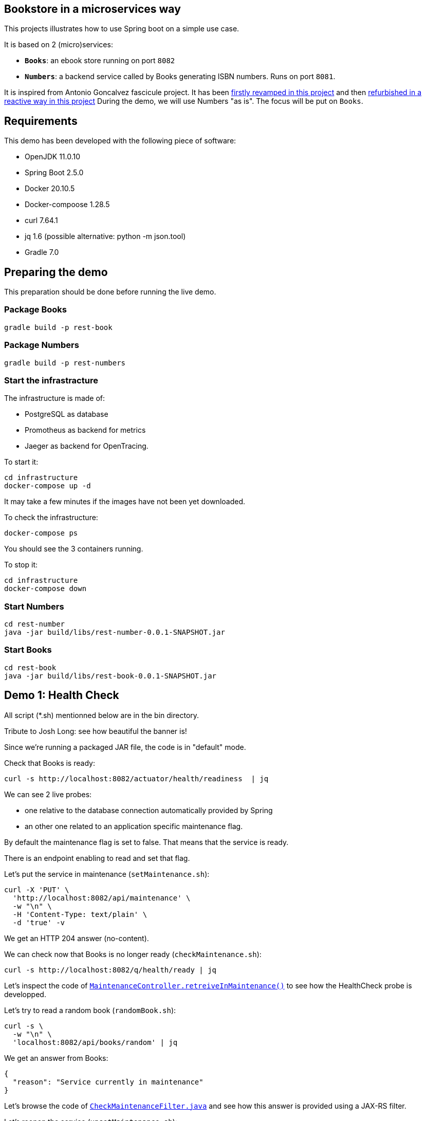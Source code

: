 ## Bookstore in a microservices way

This projects illustrates how to use Spring boot on a simple use case.

It is based on 2 (micro)services:

* **`Books`**: an ebook store running on port `8082`
* **`Numbers`**: a backend service called by Books generating ISBN numbers.
Runs on port `8081`.

It is inspired from Antonio Goncalvez fascicule project.
It has been https://github.com/alexandre-touret/bookstore_spring[firstly revamped in this project] and then https://github.com/alexandre-touret/bookstore-reactive_spring[refurbished in a reactive way in this project]
During the demo, we will use Numbers "as is".
The focus will be put on `Books`.

## Requirements

This demo has been developed with the following piece of software:

* OpenJDK 11.0.10
* Spring Boot 2.5.0
* Docker 20.10.5
* Docker-compoose 1.28.5
* curl 7.64.1
* jq 1.6 (possible alternative: python -m json.tool)
* Gradle 7.0

## Preparing the demo

This preparation should be done before running the live demo.

### Package Books

----
gradle build -p rest-book
----

### Package Numbers

----
gradle build -p rest-numbers
----

### Start the infrastracture

The infrastructure is made of:

* PostgreSQL as database
* Promotheus as backend for metrics
* Jaeger as backend for OpenTracing.

To start it:

----
cd infrastructure
docker-compose up -d
----

It may take a few minutes if the images have not been yet downloaded.

To check the infrastructure:

----
docker-compose ps
----

You should see the 3 containers running.

To stop it:

----
cd infrastructure
docker-compose down
----

### Start Numbers

----
cd rest-number
java -jar build/libs/rest-number-0.0.1-SNAPSHOT.jar
----

### Start Books

----
cd rest-book
java -jar build/libs/rest-book-0.0.1-SNAPSHOT.jar
----

## Demo 1: Health Check

All script (*.sh) mentionned below are in the bin directory.

Tribute to Josh Long: see how beautiful the banner is!

Since we're running a packaged JAR file, the code is in "default" mode.

Check that Books is ready:

----
curl -s http://localhost:8082/actuator/health/readiness  | jq
----

We can see 2 live probes:

* one relative to the database connection automatically provided by Spring
* an other one related to an application specific maintenance flag.

By default the maintenance flag is set to false.
That means that the service is ready.

There is an endpoint enabling to read and set that flag.

Let's put the service in maintenance (`setMaintenance.sh`):

----
curl -X 'PUT' \
  'http://localhost:8082/api/maintenance' \
  -w "\n" \
  -H 'Content-Type: text/plain' \
  -d 'true' -v
----

We get an HTTP 204 answer (no-content).

We can check now that Books is no longer ready (`checkMaintenance.sh`):

----
curl -s http://localhost:8082/q/health/ready | jq
----

Let's inspect the code of link:rest-book/src/main/java/oinfo/touret/bookstore/spring/maintenance/controller/MaintenanceController.java[`MaintenanceController.retreiveInMaintenance()`] to see how the HealthCheck probe is developped.

Let's try to read a random book (`randomBook.sh`):
[source,curl]

----
curl -s \
  -w "\n" \
  'localhost:8082/api/books/random' | jq
----

We get an answer from Books:
[source,json]

----
{
  "reason": "Service currently in maintenance"
}
----

Let's browse the code of link:rest-book/src/main/java/oinfo/touret/bookstore/spring/maintenance/filter/CheckMaintenanceFilter.java[`CheckMaintenanceFilter.java`] and see how this answer is provided using a JAX-RS filter.

Let's reopen the service (`unsetMaintenance.sh`):
[source,]

----
curl -X 'PUT' \
  'http://localhost:8082/api/maintenance' \
  -w "\n" \
  -H 'Content-Type: text/plain' \
  -d 'false' -v
----

We can now check now that Books is ready again (`checkMaintenance.sh̀`):

----
curl -s http://localhost:8082/q/health/ready | jq
----

## Demo 2: inside the code

Let's read a random book (`randomBook.sh`):
[source,]

----
curl -s -w "\n" 'localhost:8082/api/books/random' | jq
----

Browse the following source to see how its is implemented:

* _link:rest-book/src/main/java/oinfo/touret/bookstore/spring/book/controller/BookController.java[`BookController.java`]_: Spring MVC, SpringDoc, Swagger, Actuator
* _link:rest-book/src/main/java/oinfo/touret/bookstore/spring/book/service/BookService.java[`BookService.java`]_: Spring, Spring Data, OpenTracing
* _link:rest-book/src/main/java/oinfo/touret/bookstore/spring/book/repository/BookRepository.java[`BookRepository.java`]_: Spring Data

## Demo 3: Focus on OpenAPI and Swagger UI

Let's see the OpenAPI documentation (`openapi.sh`):
[source,]

----
curl -s -w "\n" localhost:8082/v3/api-docs | jq
----

Browse the following files to see how OpenAPI is coded:

* `link:rest-book/src/main/java/oinfo/touret/bookstore/spring/book/controller/BookController.java[BookController.java]`
* `link:rest-book/src/main/java/oinfo/touret/bookstore/spring/GlobalExceptionHandler.java[GlobalExceptionHandler.java]̀

OpenAPI/Swagger is enabled by default.
You can disable it by applying this property

----
# Disable Swagger UI for the demo
springdoc.api-docs.enabled=false
----

Some configuration parameters can be overriden at runtime.
For instance:

----
java -Dserver.port=9080 -Dspringdoc.api-docs.enabled=false -jar build/libs/rest-book-0.0.1-SNAPSHOT.jar
----

However not all parameters can be overiden in such way.
In particular, Swagger UI cannot be enabled/disabled at runtime.

Use your favorite browser and go to:

----
http://localhost:8082/swagger-ui.html
----

Have a quick test with GET API Books (list all books).

## Demo 4: Calling Numbers with RestTemplate

Numbers is called by Books on book creation (createBook.sh):

----
curl -s -w "\n" -X POST -d '{"title":"Practising Quarkus", "author":"Antonio Goncalves", "yearOfPublication":"2020"}' -H "Content-Type: application/json" localhost:8082/api/books -v
----

We've got a 202 status code (Created) and a link to the created resource provided with the _Location_ header parameter.

Let's read it:

----
curl -s -w "\n" localhost:8082/api/books/1 | jq
----

How does it work behind the scene?
We make use of Spring RestTemplate

Browse link:rest-book/src/main/java/oinfo/touret/bookstore/spring/book/service/BookService.java[`BookService.java`] , link:rest-book/src/main/java/oinfo/touret/bookstore/spring/book/BookConfiguration.java[`BookConfiguration.java`] and `link:rest-book/src/main/resources/application.yml[application.yml]` to see how it is coded:

* `link:rest-book/src/main/resources/application.yml[application.yml]`: a bit of configuration to define the target URL
* link:rest-book/src/main/java/oinfo/touret/bookstore/spring/book/service/BookService.java[`BookService.java`] : the rest template is injected in the constructor
* link:rest-book/src/main/java/oinfo/touret/bookstore/spring/book/BookConfiguration.java[`BookConfiguration.java`]: creates the restTemplate instance

## Demo 5: Fault Tolerance

So far, so good.
But what if, Numbers is out of order?
Let's kill it ... and try to create a book again.

Now we've got a 202 (Accepted) status code: the request has been accepted but the book has not been created, because no ISBN numbers have been provided.

What does it mean?
In fact, we've entered a fallback mode: the book data have been stored in a file for later processing:

----
ls -l rest-book/book-*
----

Browse `BookService.java`, `BookConfiguration` and `BookController.java` to see how FaultTolerance is coded:

* `CircuitBreakerFactory` usage on `link:rest-book/src/main/java/oinfo/touret/bookstore/spring/book/service/BookService.java[BookService.registerBook()]`
* `Resilience4JCircuitBreakerFactory` (global and specific) configuration on link:rest-book/src/main/java/oinfo/touret/bookstore/spring/book/BookConfiguration.java[`BookConfiguration`]
* Catch `ApiCallTimeoutException` on link:/home/littlewing/dev/src/techforum_spring/rest-book/src/main/java/oinfo/touret/bookstore/spring/GlobalExceptionHandler.java[`GlobalExceptionHandler`]

Other features from FaulTolerance (not in the demo): Timeout, CircuitBreaker, Retry, BulkHead, Asynchronous.

## Demo 6: OpenTracing & Jaeger

Let's switch to an important topic: observability and more specifically tracing.

Connect to the Jaeger GUI from your browser:

----
http://localhost:16686/
----

Jaeger is a distributed tracing system developped by Uber and donated to CNCF.
It can be used for:

* Distributed context propagation
* Distributed transaction monitoring
* Root cause analysis
* Service dependency analysis
* Performance / latency optimization

Let's create a book again (createBook.sh):

----
curl -s -w "\n" -X POST -d '{"title":"Practising Quarkus", "author":"Antonio Goncalves", "yearOfPublication":"2020"}' -H "Content-Type: application/json" localhost:8082/api/books -v
----

Let's search traces for Books.
We can see how long has been spent in Books and Numbers.

By default, all REST endpoints are traced.
No code is needed.
You just have to add the Quarkus extension, to configure it and to run a backend system such as Jaeger (or Zipkin).
It is also possible to annotate methods or classes with __@Traced__.
Browse _BookService.java_.

Traces can also been enabled on JDBC at the risk of extreme verbosity.

OpenTracing must be configured in __application.properties__: it is possible to trace all or only parts of the requests.

Under the cover, context propagation is based on a specific HTTP header __uber-trace-id__.

## Demo 7: Metrics & Promotheus

Metrics is another aspect of observability.

https://docs.spring.io/spring-boot/docs/current/reference/html/production-ready-features.html#production-ready-process-monitoring[Actuator provides many features to enable it]

It must be configured in `link:rest-book/src/main/resources/application.yml[application.yml]`

----
management:
  auditevents:
    enabled: true
  endpoint:
    shutdown:
      enabled: true
    health:
      enabled: true
      probes:
        enabled: true
      show-details: always
    prometheus:
      enabled: true
    metrics:
      enabled: true
  health:
    livenessstate:
      enabled: true
    readinessstate:
      enabled: true
  metrics:
    web:
      client:
        request:
          autotime:
            enabled: true
----

We can also gather rest endpoints metrics such as the time to respond.

Base metrics are about the JVM (classes, threads, gc)

----
curl -s http://localhost:8082/actuator/metrics/
curl -s http://localhost:8082/actuator/metrics/http.server.requests
----

Vendor metrics provides complementary technical metrics (cpu load, memory):

----
curl -s http://localhost:8082/actuator/metrics/system.cpu.usage
curl -s http://localhost:8082/actuator/metrics/jvm.memory.used
----

It is also possible to add custom application metrics, such as a rest controller metrics.
To start aggregating them, you have to add the annotation link:https://metrics.dropwizard.io/3.1.0/[`@Timed`] to the controller

Browse `link:rest-book/src/main/java/oinfo/touret/bookstore/spring/book/controller/BookController.java[BookController.java]` to see how it is implemented

----
curl -s http://localhost:8082/actuator/metrics/bookController
----

In contrast to OpenTracing, there is no default application metric.
Methods have to be explicitelly annotated to generate metrics.

Curling metrics is limited to the current values, we have no historic.
Let's use Prometheus to collect metrics in a smart way.
Prometheus is a metrics-based monitoring and alerting system, initially developed at SoundCloud and now hosted by the CNCF.
It is internally based on Time Series Database.

Connect to the Prometheus GUI from your browser:

----
http://localhost:9090/graph
----

We can select a metric and do a graph with it.
We can see different kinds of metrics:

* counters: how much?
* timers: how long?

Prometheus offers a basic GUI and it is recommended to use Grafana in production.

Browse `link:rest-book/src/main/java/oinfo/touret/bookstore/spring/book/controller/BookController.java[BookController.java]` to see how Metrics is coded.

## Demo 9: Testing

Browse link:rest-book/src/test/java/oinfo/touret/bookstore/spring/book/controller/BookControllerIT.java[`BookControllerIT.java`] to see how to test using H2 in memory database and link:https://docs.spring.io/spring-framework/docs/current/javadoc-api/org/springframework/test/web/client/MockRestServiceServer.html[`MockRestServiceServer`]


